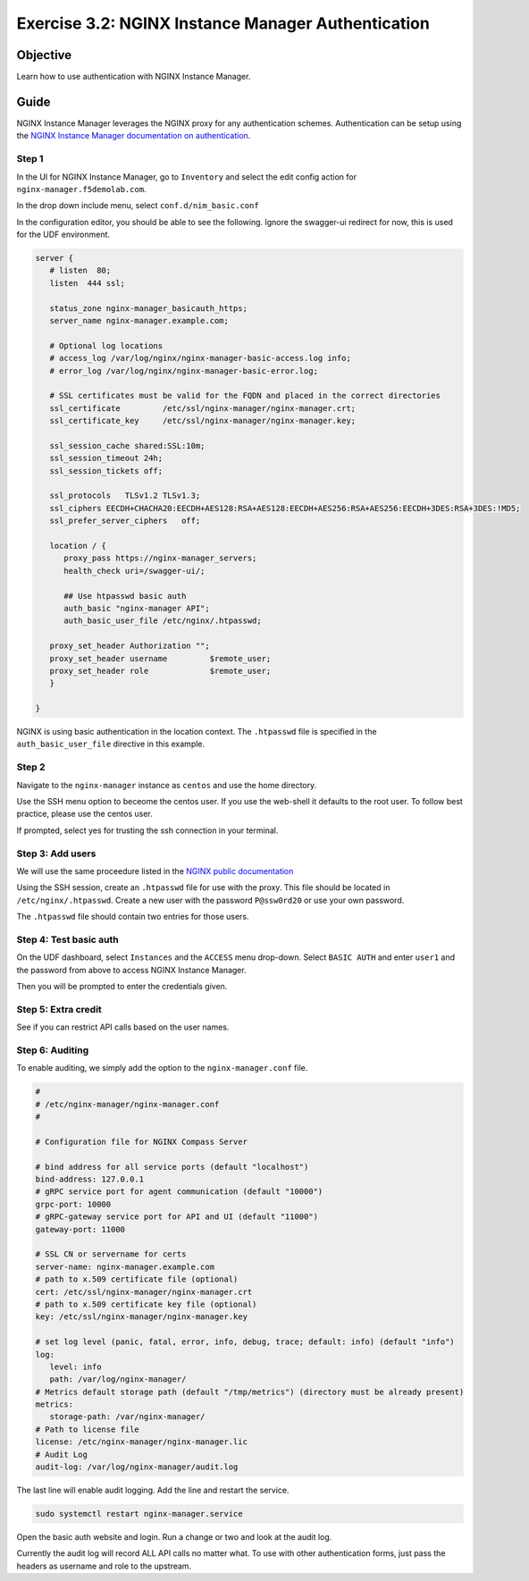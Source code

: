 .. _3.2-authentication:

Exercise 3.2: NGINX Instance Manager Authentication
###################################################

Objective
=========

Learn how to use authentication with NGINX Instance 
Manager.

Guide
=====

NGINX Instance Manager leverages the NGINX proxy for any 
authentication schemes.  Authentication can be setup using the 
`NGINX Instance Manager documentation on authentication <https://docs.nginx.com/nginx-instance-manager/getting-started/auth/>`__.

Step 1
------

In the UI for NGINX Instance Manager, go to ``Inventory`` and select 
the edit config action for ``nginx-manager.f5demolab.com``.

.. image:: ./UDF-nginx-manager-edit.png

In the drop down include menu, select ``conf.d/nim_basic.conf``

.. image:: ./UDF-nim-basic-include.png

In the configuration editor, you should be able to see the following.
Ignore the swagger-ui redirect for now, this is used for the UDF environment.

.. code-block:: nginx

   server {
      # listen  80;
      listen  444 ssl;

      status_zone nginx-manager_basicauth_https;
      server_name nginx-manager.example.com;

      # Optional log locations
      # access_log /var/log/nginx/nginx-manager-basic-access.log info;
      # error_log /var/log/nginx/nginx-manager-basic-error.log;

      # SSL certificates must be valid for the FQDN and placed in the correct directories
      ssl_certificate         /etc/ssl/nginx-manager/nginx-manager.crt;
      ssl_certificate_key     /etc/ssl/nginx-manager/nginx-manager.key;

      ssl_session_cache shared:SSL:10m;
      ssl_session_timeout 24h;
      ssl_session_tickets off;

      ssl_protocols   TLSv1.2 TLSv1.3;
      ssl_ciphers EECDH+CHACHA20:EECDH+AES128:RSA+AES128:EECDH+AES256:RSA+AES256:EECDH+3DES:RSA+3DES:!MD5;
      ssl_prefer_server_ciphers   off;
      
      location / {
         proxy_pass https://nginx-manager_servers;
         health_check uri=/swagger-ui/;

         ## Use htpasswd basic auth
         auth_basic "nginx-manager API";
         auth_basic_user_file /etc/nginx/.htpasswd;

      proxy_set_header Authorization "";
      proxy_set_header username 	$remote_user;
      proxy_set_header role 		$remote_user;
      }

   }

NGINX is using basic authentication in the location context. The 
``.htpasswd`` file is specified in the ``auth_basic_user_file`` directive 
in this example.

Step 2
------

Navigate to the ``nginx-manager`` instance as ``centos`` and use the home directory.

Use the SSH menu option to beceome the centos user.  If you use the web-shell it 
defaults to the root user.  To follow best practice, please use the centos user.

.. image:: ../module1/UDF-select-ssh.png

If prompted, select yes for trusting the ssh connection in your terminal.

.. image:: ../module1/UDF-ssh.png

.. code-block:: shell-session
   :emphasize-lines: 1

   pwd
   /home/centos

Step 3: Add users
-----------------

We will use the same proceedure listed in the `NGINX public documentation  
<https://docs.nginx.com/nginx/admin-guide/security-controls/configuring-http-basic-authentication/#creating-a-password-file>`__

Using the SSH session, create an ``.htpasswd`` file for use with the proxy.
This file should be located in ``/etc/nginx/.htpasswd``.
Create a new user with the password ``P@ssw0rd20`` or use your own password.

.. code-block:: shell-session
   :emphasize-lines: 1,5

   sudo htpasswd -c /etc/nginx/.htpasswd user1
   New password: 
   Re-type new password: 
   Adding password for user user1
   sudo htpasswd /etc/nginx/.htpasswd user2
   New password: 
   Re-type new password: 
   Adding password for user user2

The ``.htpasswd`` file should contain two entries for those users.

Step 4: Test basic auth
-----------------------

On the UDF dashboard, select ``Instances`` and the ``ACCESS`` menu drop-down.
Select ``BASIC AUTH`` and enter ``user1`` and the password from above to access 
NGINX Instance Manager.

.. image:: ./UDF-basic-auth.png

Then you will be prompted to enter the credentials given.

.. image:: ./UDF-basic-prompt.png

Step 5: Extra credit
--------------------

See if you can restrict API calls based on the user names.

Step 6: Auditing
----------------

To enable auditing, we simply add the option to the ``nginx-manager.conf`` file.

.. code-block:: yaml

   #
   # /etc/nginx-manager/nginx-manager.conf
   #

   # Configuration file for NGINX Compass Server

   # bind address for all service ports (default "localhost")
   bind-address: 127.0.0.1
   # gRPC service port for agent communication (default "10000")
   grpc-port: 10000
   # gRPC-gateway service port for API and UI (default "11000")
   gateway-port: 11000

   # SSL CN or servername for certs
   server-name: nginx-manager.example.com
   # path to x.509 certificate file (optional)
   cert: /etc/ssl/nginx-manager/nginx-manager.crt
   # path to x.509 certificate key file (optional)
   key: /etc/ssl/nginx-manager/nginx-manager.key

   # set log level (panic, fatal, error, info, debug, trace; default: info) (default "info")
   log:
      level: info
      path: /var/log/nginx-manager/
   # Metrics default storage path (default "/tmp/metrics") (directory must be already present)
   metrics:
      storage-path: /var/nginx-manager/
   # Path to license file
   license: /etc/nginx-manager/nginx-manager.lic
   # Audit Log
   audit-log: /var/log/nginx-manager/audit.log

The last line will enable audit logging.
Add the line and restart the service.

.. code-block:: shell-session
   :emphasize-lines: 1

   echo 'audit-log: /var/log/nginx-manager/audit.log' | sudo tee -a /etc/nginx-manager/nginx-manager.conf
   audit-log: /var/log/nginx-manager/audit.log

.. code-block:: yaml
   :caption: nginx-manager.conf
   :name: nginx-manager.conf

   #
   # /etc/nginx-manager/nginx-manager.conf
   #

   # Configuration file for NGINX Compass Server

   # bind address for all service ports (default "localhost")
   bind-address: 127.0.0.1
   # gRPC service port for agent communication (default "10000")
   grpc-port: 10000
   # gRPC-gateway service port for API and UI (default "11000")
   gateway-port: 11000

   # SSL CN or servername for certs
   server-name: nginx-manager.f5demolab.com
   # path to x.509 certificate file (optional)
   cert: /etc/ssl/nginx-manager/nginx-manager.crt
   # path to x.509 certificate key file (optional)
   key: /etc/ssl/nginx-manager/nginx-manager.key

   # set log level (panic, fatal, error, info, debug, trace; default: info) (default "info")
   log:
      level: info
      path: /var/log/nginx-manager/
   # Metrics default storage path (default "/tmp/metrics") (directory must be already present)
   metrics:
      storage-path: /var/nginx-manager/
   # Path to license file
   license: /etc/nginx-manager/nginx-manager.lic

   audit-log: /var/log/nginx-manager/audit.log

.. code-block:: shell-session

   sudo systemctl restart nginx-manager.service 

Open the basic auth website and login. Run a change or two and look at the audit log.

.. code-block:: shell-session
   :emphasize-lines: 1

   sudo cat /var/log/nginx-manager/audit.log
   2021-03-29T16:35:28.722585023Z	user1	user1	GET	/api/v0/instances
   2021-03-29T16:35:28.805667148Z	user1	user1	GET	/api/v0/instances

Currently the audit log will record ALL API calls no matter what.  To use with 
other authentication forms, just pass the headers as username and role to the 
upstream.


